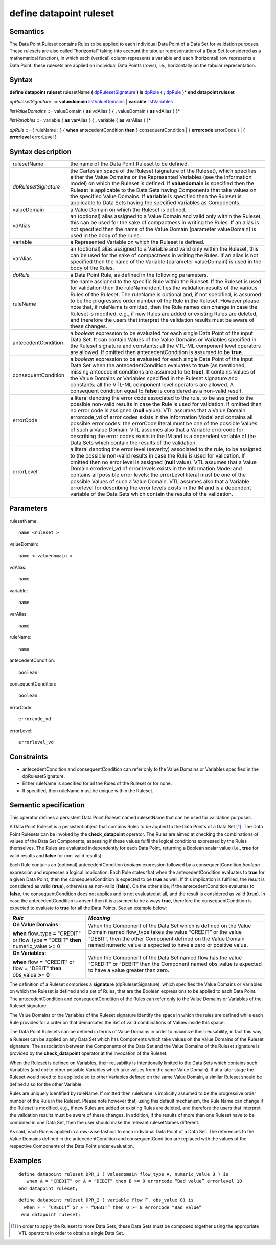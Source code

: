 #########################################
define datapoint ruleset
#########################################

---------
Semantics
---------

The Data Point Ruleset contains Rules to be applied to each individual
Data Point of a Data Set for validation purposes. These rulesets are
also called “horizontal” taking into account the tabular representation
of a Data Set (considered as a mathematical function), in which each
(vertical) column represents a variable and each (horizontal) row
represents a Data Point: these rulesets are applied on individual Data
Points (rows), i.e., horizontally on the tabular representation.

------
Syntax
------

**define datapoint ruleset** rulesetName **(** dpRulesetSignature_ **)
is** dpRule_ { **;** dpRule_ }\*
**end** **datapoint ruleset**

.. _dpRulesetSignature:

*dpRulesetSignature* ::= **valuedomain** listValueDomains_ | **variable** listVariables_

.. _listValueDomains:

*listValueDomains* ::= valueDomain { **as** vdAlias } { **,**
valueDomain { **as** vdAlias } }\*

.. _listVariables:

*listVariables* ::= variable { **as** varAlias } { **,** variable {
**as** varAlias } }\*

.. _dpRule:

*dpRule* ::= { ruleName **:** } { **when** antecedentCondition **then**
} consequentCondition
| { **errorcode** errorCode }
| { **errorlevel** errorLevel }

------------------
Syntax description
------------------

.. list-table::

   * - rulesetName
     - the name of the Data Point Ruleset to be defined.
   * - *dpRulesetSignature*
     -  the Cartesian space of the Ruleset (signature of
        the Ruleset), which specifies either the Value Domains or the Represented Variables (see
        the information model) on which the Ruleset is defined. If
        **valuedomain** is specified then the Ruleset is applicable to the
        Data Sets having Components that take values on the specified Value
        Domains. If **variable** is specified then the Ruleset is applicable
        to Data Sets having the specified Variables as Components.
   * - valueDomain 
     - a Value Domain on which the Ruleset is defined.
   * - vdAlias 
     - an (optional) alias assigned to a Value Domain and valid only
       within the Ruleset, this can be used for the sake of compactness in
       writing the Rules. If an alias is not specified then the name of the
       Value Domain (parameter valueDomain) is used in the body of the rules.
   * - variable 
     - a Represented Variable on which the Ruleset is defined.
   * - varAlias 
     - an (optional) alias assigned to a Variable and valid only
       within the Ruleset, this can be used for the sake of compactness in
       writing the Rules. If an alias is not specified then the name of the
       Variable (parameter valueDomain) is used in the body of the Rules.
   * - *dpRule*
     - a Data Point Rule, as defined in the following parameters.
   * - ruleName
     - the name assigned to the specific Rule within the Ruleset. If
       the Ruleset is used for validation then the ruleName identifies the
       validation results of the various Rules of the Ruleset. The ruleName is
       optional and, if not specified, is assumed to be the progressive order
       number of the Rule in the Ruleset. However please note that, if ruleName
       is omitted, then the Rule names can change in case the Ruleset is
       modified, e.g., if new Rules are added or existing Rules are deleted,
       and therefore the users that interpret the validation results must be
       aware of these changes.
   * - antecedentCondition 
     - a *boolean* expression to be evaluated for each
       single Data Point of the input Data Set. It can contain Values of the
       Value Domains or Variables specified in the Ruleset signature and
       constants; all the VTL-ML component level operators are allowed. If
       omitted then antecedentCondition is assumed to be **true**.
   * - consequentCondition
     - a *boolean* expression to be evaluated for each
       single Data Point of the input Data Set when the antecedentCondition evaluates 
       to **true** (as mentioned, missing antecedent conditions are assumed to be **true**). It
       contains Values of the Value Domains or Variables specified in the
       Ruleset signature and constants; all the VTL-ML component level
       operators are allowed. A consequent condition equal to **false** is
       considered as a non-valid result.
   * - errorCode
     - a literal denoting the error code associated to the rule, to
       be assigned to the possible non-valid results in case the Rule is used
       for validation. If omitted then no error code is assigned (**null** value).
       VTL assumes that a Value Domain errorcode_vd of error codes exists in
       the Information Model and contains all possible error codes: the
       errorCode literal must be one of the possible Values of such a Value
       Domain. VTL assumes also that a Variable errorcode for describing the
       error codes exists in the IM and is a dependent variable of the Data
       Sets which contain the results of the validation.
   * - errorLevel
     - a literal denoting the error level (severity) associated to
       the rule, to be assigned to the possible non-valid results in case the
       Rule is used for validation. If omitted then no error level is assigned
       (**null** value). VTL assumes that a Value Domain errorlevel_vd of error
       levels exists in the Information Model and contains all possible error
       levels: the errorLevel literal must be one of the possible Values of
       such a Value Domain. VTL assumes also that a Variable errorlevel for
       describing the error levels exists in the IM and is a dependent variable
       of the Data Sets which contain the results of the validation.

----------
Parameters
----------

rulesetName::

   name <ruleset >

valueDomain:: 

   name < valuedomain >

vdAlias:: 
   
   name

variable:: 

   name

varAlias:: 

   name

ruleName:: 

   name

antecedentCondition:: 

   boolean

consequentCondition:: 

   boolean

errorCode:: 

   errorcode_vd

errorLevel:: 

   errorlevel_vd

-----------
Constraints
-----------

*  antecedentCondition and consequentCondition can refer only to the
   Value Domains or Variables specified in the dpRulesetSignature.
*  Either ruleName is specified for all the Rules of the Ruleset or for
   none.
*  If specified, then ruleName must be unique within the Ruleset\ *.*

----------------------
Semantic specification
----------------------

This operator defines a persistent Data Point Ruleset named rulesetName
that can be used for validation purposes.

A Data Point Ruleset is a persistent object that contains Rules to be
applied to the Data Points of a Data Set [1]_. The Data Point Rulesets
can be invoked by the **check_datapoint** operator. The Rules are aimed
at checking the combinations of values of the Data Set Components,
assessing if these values fulfil the logical conditions expressed by the
Rules themselves. The Rules are evaluated independently for each Data
Point, returning a Boolean scalar value (i.e., **true** for valid results
and **false** for non-valid results).

Each Rule contains an (optional) antecedentCondition *boolean*
expression followed by a consequentCondition *boolean* expression and
expresses a logical implication. Each Rule states that when the
antecedentCondition evaluates to **true** for a given Data Point, then the
consequentCondition is expected to be **true** as well. If this implication
is fulfilled, the result is considered as valid (**true**), otherwise as
non-valid (**false**). On the other side, if the antecedentCondition
evaluates to **false**, the consequentCondition does not applies and is not
evaluated at all, and the result is considered as valid (**true**). In case
the antecedentCondition is absent then it is assumed to be always **true**,
therefore the consequentCondition is expected to evaluate to **true** for
all the Data Points. See an example below:

+-------------------------------------+--------------------------------+
| *Rule*                              | *Meaning*                      |
+=====================================+================================+
| **On Value Domains:**               | When the Component of the Data |
|                                     | Set which is defined on the    |
| **when** flow_type **=** "CREDIT"   | Value Domain named flow_type   |
| or flow_type **=** "DEBIT" **then** | takes the value “CREDIT” or    |
| numeric_value **>=** 0              | the value “DEBIT”, then the    |
|                                     | other Component defined on the |
|                                     | Value Domain named             |
|                                     | numeric_value is expected to   |
|                                     | have a zero or positive value. |
+-------------------------------------+--------------------------------+
| **On Variables:**                   | When the Component of the Data |
|                                     | Set named flow has the value   |
| **when** flow **=** "CREDIT" or     | “CREDIT” or “DEBIT” then the   |
| flow = "DEBIT" **then** obs_value   | Component named obs_value is   |
| **>= 0**                            | expected to have a value       |
|                                     | greater than zero.             |
+-------------------------------------+--------------------------------+

The definition of a Ruleset comprises a **signature**
(dpRulesetSignature), which specifies the Value Domains or Variables on
which the Ruleset is defined and a set of Rules, that are the Boolean
expressions to be applied to each Data Point. The antecedentCondition
and consequentCondition of the Rules can refer only to the Value Domains
or Variables of the Ruleset signature.

The Value Domains or the Variables of the Ruleset signature identify the
space in which the rules are defined while each Rule provides for a
criterion that demarcates the Set of valid combinations of Values inside
this space.

The Data Point Rulesets can be defined in terms of Value Domains in
order to maximize their reusability, in fact this way a Ruleset can be
applied on any Data Set which has Components which take values on the
Value Domains of the Ruleset signature. The association between the
Components of the Data Set and the Value Domains of the Ruleset
signature is provided by the **check_datapoint** operator at the
invocation of the Ruleset.

When the Ruleset is defined on Variables, their reusability is
intentionally limited to the Data Sets which contains such Variables
(and not to other possible Variables which take values from the same
Value Domain). If at a later stage the Ruleset would need to be applied
also to other Variables defined on the same Value Domain, a similar
Ruleset should be defined also for the other Variable.

Rules are uniquely identified by ruleName. If omitted then ruleName is
implicitly assumed to be the progressive order number of the Rule in the
Ruleset. Please note however that, using this default mechanism, the
Rule Name can change if the Ruleset is modified, e.g., if new Rules are
added or existing Rules are deleted, and therefore the users that
interpret the validation results must be aware of these changes. In
addition, if the results of more than one Ruleset have to be combined in
one Data Set, then the user should make the relevant rulesetNames
different.

As said, each Rule is applied in a row-wise fashion to each individual
Data Point of a Data Set. The references to the Value Domains defined in
the antecedentCondition and consequentCondition are replaced with the
values of the respective Components of the Data Point under evaluation.

--------
Examples
--------

::

   define datapoint ruleset DPR_1 ( valuedomain flow_type A, numeric_value B ) is
      when A = “CREDIT” or A = “DEBIT” then B >= 0 errorcode “Bad value” errorlevel 10
   end datapoint ruleset;

::
   
   define datapoint ruleset DPR_2 ( variable flow F, obs_value O) is
     when F = “CREDIT” or F = “DEBIT” then O >= 0 errorcode “Bad value”
    end datapoint ruleset;


.. [1]
   In order to apply the Ruleset to more Data Sets, these Data Sets must
   be composed together using the appropriate VTL operators in order to
   obtain a single Data Set.
